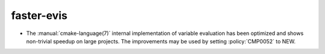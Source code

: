 faster-evis
-----------

* The :manual:`cmake-language(7)` internal implementation of variable
  evaluation has been optimized and shows non-trivial speedup on large
  projects. The improvements may be used by setting :policy:`CMP0052` to NEW.
